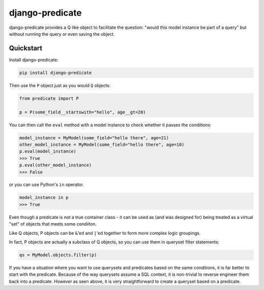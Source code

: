 django-predicate
================

django-predicate provides a Q like object to facilitate the question: "would
this model instance be part of a query" but without running the query or even
saving the object.

Quickstart
----------

Install django-predicate:

.. code-block:: console

    pip install django-predicate

Then use the ``P`` object just as you would ``Q`` objects:

.. code-block:: python

    from predicate import P

    p = P(some_field__startswith="hello", age__gt=20)

You can then call the ``eval`` method with a model instance to check whether it
passes the conditions:

.. code-block:: python

    model_instance = MyModel(some_field="hello there", age=21)
    other_model_instance = MyModel(some_field="hello there", age=10)
    p.eval(model_instance)
    >>> True
    p.eval(other_model_instance)
    >>> False

or you can use Python's ``in`` operator.

.. code-block:: python

    model_instance in p
    >>> True

Even though a predicate is not a true container class - it can be used as (and
was designed for) being treated as a virtual "set" of objects that meets some
condiiton.

Like Q objects, P objects can be ``&``'ed  and ``|``'ed together to form more
complex logic groupings.

In fact, P objects are actually a subclass of Q objects, so you can use them in
queryset filter statements:

.. code-block:: python

    qs = MyModel.objects.filter(p)

If you have a situation where you want to use querysets and predicates based on
the same conditions, it is far better to start with the predicate. Because of
the way querysets assume a SQL context, it is non-trivial to reverse engineer
them back into a predicate. However as seen above, it is very straightforward
to create a queryset based on a predicate.
